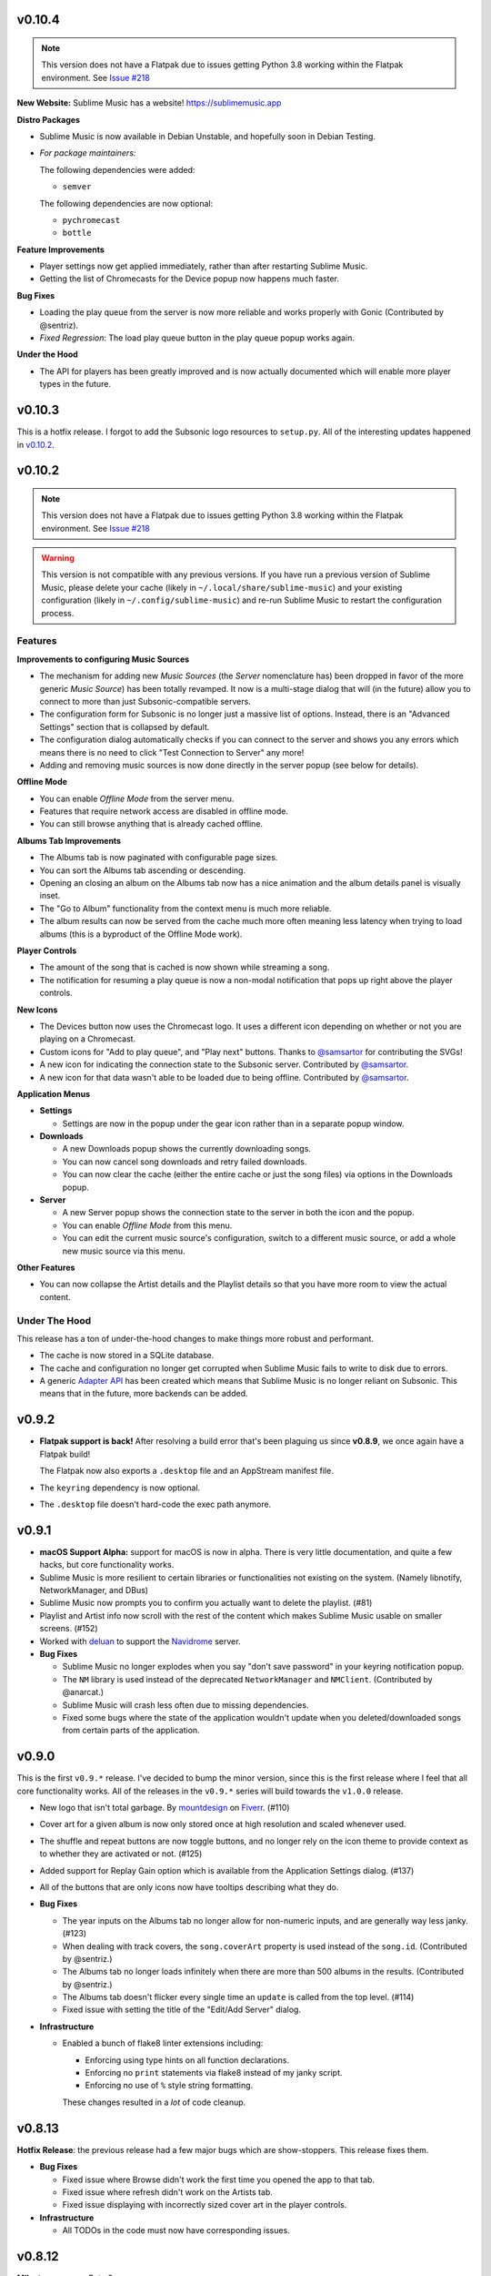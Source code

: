 v0.10.4
=======

.. TODO in next release:
.. * A man page has been added. Contributed by @baldurmen.

.. note::

   This version does not have a Flatpak due to issues getting Python 3.8 working
   within the Flatpak environment. See `Issue #218
   <https://gitlab.com/sumner/sublime-music/-/issues/218_>`_

**New Website:** Sublime Music has a website! https://sublimemusic.app

**Distro Packages**

* Sublime Music is now available in Debian Unstable, and hopefully soon in
  Debian Testing.
* *For package maintainers:*

  The following dependencies were added:

  * ``semver``

  The following dependencies are now optional:

  * ``pychromecast``
  * ``bottle``

**Feature Improvements**

* Player settings now get applied immediately, rather than after restarting
  Sublime Music.
* Getting the list of Chromecasts for the Device popup now happens much faster.

**Bug Fixes**

* Loading the play queue from the server is now more reliable and works properly
  with Gonic (Contributed by @sentriz).
* *Fixed Regression*: The load play queue button in the play queue popup works
  again.

**Under the Hood**

* The API for players has been greatly improved and is now actually documented
  which will enable more player types in the future.

v0.10.3
=======

This is a hotfix release. I forgot to add the Subsonic logo resources to
``setup.py``. All of the interesting updates happened in `v0.10.2`_.

.. _v0.10.2: https://gitlab.com/sublime-music/sublime-music/-/releases/v0.10.2

v0.10.2
=======

.. note::

   This version does not have a Flatpak due to issues getting Python 3.8 working
   within the Flatpak environment. See `Issue #218
   <https://gitlab.com/sublime-music/sublime-music/-/issues/218_>`_

.. warning::

   This version is not compatible with any previous versions. If you have run a
   previous version of Sublime Music, please delete your cache (likely in
   ``~/.local/share/sublime-music``) and your existing configuration (likely in
   ``~/.config/sublime-music``) and re-run Sublime Music to restart the
   configuration process.

Features
--------

**Improvements to configuring Music Sources**

* The mechanism for adding new *Music Sources* (the *Server* nomenclature has)
  been dropped in favor of the more generic *Music Source*) has been totally
  revamped. It now is a multi-stage dialog that will (in the future) allow you
  to connect to more than just Subsonic-compatible servers.
* The configuration form for Subsonic is no longer just a massive list of
  options. Instead, there is an "Advanced Settings" section that is collapsed by
  default.
* The configuration dialog automatically checks if you can connect to the server
  and shows you any errors which means there is no need to click "Test
  Connection to Server" any more!
* Adding and removing music sources is now done directly in the server popup
  (see below for details).

**Offline Mode**

* You can enable *Offline Mode* from the server menu.
* Features that require network access are disabled in offline mode.
* You can still browse anything that is already cached offline.

**Albums Tab Improvements**

* The Albums tab is now paginated with configurable page sizes.
* You can sort the Albums tab ascending or descending.
* Opening an closing an album on the Albums tab now has a nice animation and the
  album details panel is visually inset.
* The "Go to Album" functionality from the context menu is much more reliable.
* The album results can now be served from the cache much more often meaning
  less latency when trying to load albums (this is a byproduct of the Offline
  Mode work).

**Player Controls**

* The amount of the song that is cached is now shown while streaming a song.
* The notification for resuming a play queue is now a non-modal notification
  that pops up right above the player controls.

**New Icons**

* The Devices button now uses the Chromecast logo. It uses a different icon
  depending on whether or not you are playing on a Chromecast.
* Custom icons for "Add to play queue", and "Play next" buttons. Thanks to
  `@samsartor`_ for contributing the SVGs!
* A new icon for indicating the connection state to the Subsonic server.
  Contributed by `@samsartor`_.
* A new icon for that data wasn't able to be loaded due to being offline.
  Contributed by `@samsartor`_.

.. _@samsartor: https://gitlab.com/samsartor

**Application Menus**

* **Settings**

  * Settings are now in the popup under the gear icon rather than in a separate
    popup window.

* **Downloads**

  * A new Downloads popup shows the currently downloading songs.
  * You can now cancel song downloads and retry failed downloads.
  * You can now clear the cache (either the entire cache or just the song files)
    via options in the Downloads popup.

* **Server**

  * A new Server popup shows the connection state to the server in both the icon
    and the popup.
  * You can enable *Offline Mode* from this menu.
  * You can edit the current music source's configuration, switch to a different
    music source, or add a whole new music source via this menu.

**Other Features**

* You can now collapse the Artist details and the Playlist details so that you
  have more room to view the actual content.

Under The Hood
--------------

This release has a ton of under-the-hood changes to make things more robust
and performant.

* The cache is now stored in a SQLite database.
* The cache and configuration no longer get corrupted when Sublime Music fails
  to write to disk due to errors.
* A generic `Adapter API`_ has been created which means that Sublime Music is no
  longer reliant on Subsonic. This means that in the future, more backends can
  be added.

.. _Adapter API: https://sublime-music.gitlab.io/sublime-music/adapter-api.html

v0.9.2
======

* **Flatpak support is back!** After resolving a build error that's been
  plaguing us since **v0.8.9**, we once again have a Flatpak build!

  The Flatpak now also exports a ``.desktop`` file and an AppStream manifest
  file.

* The ``keyring`` dependency is now optional.
* The ``.desktop`` file doesn't hard-code the exec path anymore.

v0.9.1
======

* **macOS Support Alpha:** support for macOS is now in alpha. There is very
  little documentation, and quite a few hacks, but core functionality works.
* Sublime Music is more resilient to certain libraries or functionalities not
  existing on the system. (Namely libnotify, NetworkManager, and DBus)
* Sublime Music now prompts you to confirm you actually want to delete the
  playlist. (#81)
* Playlist and Artist info now scroll with the rest of the content which makes
  Sublime Music usable on smaller screens. (#152)
* Worked with deluan_ to support the Navidrome_ server.

* **Bug Fixes**

  * Sublime Music no longer explodes when you say "don't save password" in your
    keyring notification popup.
  * The ``NM`` library is used instead of the deprecated ``NetworkManager`` and
    ``NMClient``. (Contributed by @anarcat.)
  * Sublime Music will crash less often due to missing dependencies.
  * Fixed some bugs where the state of the application wouldn't update when you
    deleted/downloaded songs from certain parts of the application.

.. _deluan: https://www.deluan.com/
.. _Navidrome: https://www.navidrome.org/

v0.9.0
======

This is the first ``v0.9.*`` release. I've decided to bump the minor version,
since this is the first release where I feel that all core functionality works.
All of the releases in the ``v0.9.*`` series will build towards the ``v1.0.0``
release.

* New logo that isn't total garbage. By mountdesign_ on Fiverr_. (#110)
* Cover art for a given album is now only stored once at high resolution and
  scaled whenever used.
* The shuffle and repeat buttons are now toggle buttons, and no longer rely on
  the icon theme to provide context as to whether they are activated or not.
  (#125)
* Added support for Replay Gain option which is available from the Application
  Settings dialog. (#137)
* All of the buttons that are only icons now have tooltips describing what they
  do.

* **Bug Fixes**

  * The year inputs on the Albums tab no longer allow for non-numeric inputs,
    and are generally way less janky. (#123)
  * When dealing with track covers, the ``song.coverArt`` property is used
    instead of the ``song.id``. (Contributed by @sentriz.)
  * The Albums tab no longer loads infinitely when there are more than 500
    albums in the results. (Contributed by @sentriz.)
  * The Albums tab doesn't flicker every single time an ``update`` is called
    from the top level. (#114)
  * Fixed issue with setting the title of the "Edit/Add Server" dialog.

* **Infrastructure**

  * Enabled a bunch of flake8 linter extensions including:

    * Enforcing using type hints on all function declarations.
    * Enforcing no ``print`` statements via flake8 instead of my janky script.
    * Enforcing no use of ``%`` style string formatting.

    These changes resulted in a *lot* of code cleanup.

.. _mountdesign: https://www.fiverr.com/mountdesign
.. _Fiverr: https://www.fiverr.com

v0.8.13
=======

**Hotfix Release**: the previous release had a few major bugs which are
show-stoppers. This release fixes them.

* **Bug Fixes**

  * Fixed issue where Browse didn't work the first time you opened the app to
    that tab.
  * Fixed issue where refresh didn't work on the Artists tab.
  * Fixed issue displaying with incorrectly sized cover art in the player
    controls.

* **Infrastructure**

  * All TODOs in the code must now have corresponding issues.

v0.8.12
=======

:Milestone: Beta 3

* When album cover art is not provided by the server, a default album art image
  is used (Contributed by @sentriz.)
* **New Setting**: *Serve locally cached files over the LAN to Chromecast
  devices*: If checked, a local server will be started on your computer which
  will serve your locally cached music files to the Chromecast. If not checked,
  the Chromecast will always stream from the server.
* When serving local files, the internal server now only exposes one song at a
  time via a token and the song's token is randomized.
* The *Sync enabled* setting was renamed to *Play queue sync enabled*.

* **Bug Fixes**

  * Fixed issue where the UI was still in a "Playing" state after removing all
    songs from the play queue.
  * Fixed a multitude of problems where the wrong data would load if you quickly
    move around between cached and un-cached information.
  * When you use the Google Home app to cause the device that Sublime is using
    to "Stop Casting", Sublime now shows as paused.
  * The Chromecast device list are only requested after the first time you click
    on the Devices button.
  * Seeking now works with the mouse and keyboard.

* **Documentation**

  * Updated the CONTRIBUTING document to the current state of the Sublime Music
    codebase.
  * Added documentation for all of the settings available in Sublime Music.

* **Infrastructure**

  * Fixed logo build step.
  * Moved ``player`` module to root instead of being under ``ui.common``.

v0.8.11
=======

* Added a logo. It's pretty bad, but it's something.
* Added a ``.desktop`` file for the app.
* Standardized the way that command line parameters are handled to use Python's
  ``argparse`` instead of the GTK argument parsing.

* **Infrastructure**

  * Added build step for logo at various different sizes.

v0.8.10
=======

* Converted to use use ``logging`` instead of ``print`` statements. Log file and
  level configurable using the ``-l|--logfile`` and ``-m|--loglevel``
  parameters.
* Added busy-wait on Chromecast retrieval when already getting Chromecasts.

* **Bug Fix:** Sublime Music no longer crashes when selecting a server for the
  first time.

* **Documentation**

  * Added automated documentation of the ``sublime`` Python module using Sphinx
    and automated parameter documentation using ``sphinx-autodoc-typehints``.
  * Started documenting more of the classes including type hints.
  * Added some screenshots.

* **Infrastructure**

  * Auto-deploy of documentation to GitLab Pages:
    https://sublime-music.gitlab.io/sublime-music.
  * Code coverage report now available for latest ``master`` at
    https://sublime-music.gitlab.io/sublime-music/htmlcov.
  * Lint step also disallows ``print()`` statements in code.

v0.8.9
======

**Note:** this release does not have Flatpak support due to a dependency issue
that I haven't been able to crack. Please install from PyPi or the AUR. (If you
are a Flatpak expert, I would greatly appreciate help fixing the issue. See
#79.)

* Global Search

  * Search for and go to Songs, Artists, Albums, and Playlists.
  * Works online and offline (when online, the search results from the server
    are included).
  * Uses a fuzzy matching algorithm for ranking results.

* Browse by filesystem structure via the "Browse" tab.

* Passwords are now stored in the system keyring rather than in plain text.

  **Note:** You will have to re-enter your password in the *Configure Servers*
  dialog to make Sublime Music successfully connect to your server again.

* The play queue now behaves properly when there are many instances of the same
  song in the play queue.

* The play queue can now be reordered, and songs can be added and removed from
  it. Right click also works on the play queue.

* The Local Network SSID and Local Network Address settings now actually work.
  It only checks the SSID on startup or new server connect for now.

* ``CacheManager`` now returns RAM results immediately instead of using a
  future. This means it returns data faster to the UI if it's already cached.

* **Bug Fixes:**

  * Pressing ESC on the Playlist edit dialog no longer deletes the playlist.
  * DBus functions no longer block on `CacheManager` results which was causing
    long startup times.

* **Infrastructure**:

  * Added a ``Pipfile`` and made the CI/CD build use it for testing.
  * Upgraded the Flatpak dependencies on ``org.gnome.Platform`` and
    ``org.gnome.Sdk`` to ``3.34`` which allows us to have much faster Flatpak
    build times.
  * Added ``mypy`` tests to the build process.

v0.8.8
======

* Removed the ``gobject`` dependency from ``setup.py`` which hopefully fixes the
  issue with AUR installs.
* Don't scrobble songs until 5 seconds into the song.
* Added "Play All" and "Shuffle All" to the Artists view.
* Don't load the device list every single time the Devices button is pressed.
* Indicator for the currently active device in the Devices list.
* **Bug Fixes:**

  * Fixed a few of the icons.

v0.8.7
======

* **Flatpak support!** Everything works with Flatpak now, and the Flatpak is
  configured to use the local ``XDG`` directories.
* Switch between multiple Subsonic API compliant servers.
* Fixed a few of the icons to make them use the ``-symbolic`` version.
* Infrastructure:

  * Automatically cut a release when a ``v*`` tag is present. (This creates a
    PyPi release and a new release in the Releases tab.)
  * Protected the ``v*`` tag so that only maintainers can deploy releases.

v0.8.6
======

* Pre-beta release
* First release to be released to the AUR
* Everything is more or less working. Most of the main user flows are fully
  supported.
* Browse songs using Album, Artist, and Playlist views.
* Connect to a Subsonic API compliant server.
* Play music through Chromecasts on the same LAN.
* DBus MPRIS interface integration for controlling Sublime Music via
  ``playerctl``, ``i3status-rust``, KDE Connect, and other DBus MPRIS clients.
* Play queue.
* Create/delete/edit Playlists.
* Cache songs for offline listening.
